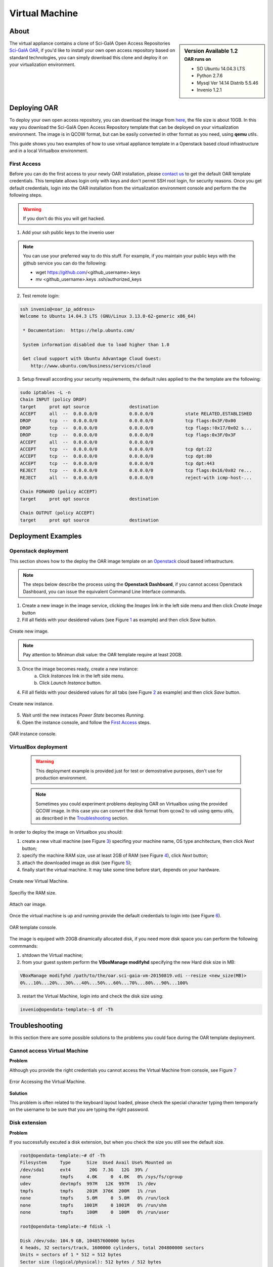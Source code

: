 ===============
Virtual Machine
===============

.. .. contents:: :depth: 2

-----
About
-----

.. sidebar:: Version Available 1.2
    :subtitle: OAR runs on

    - SO Ubuntu 14.04.3 LTS
    - Python 2.7.6
    - Mysql Ver 14.14 Distrib 5.5.46
    - Invenio 1.2.1


The virtual appliance contains a clone of Sci-GaIA Open Access Repositories `Sci-GaIA OAR <http://oar.sci-gaia.eu/>`_, if you'd like to install your own open access repository based on standard technologies, you can simply download this clone and deploy it on your virtualization environment.

--------------
Deploying OAR
--------------

To deploy your own open access repository, you can download the image from `here <http://oar.sci-gaia.eu/record/19/files/oar-scigaia-template.qcow2>`_, the file size is about 10GB. In this way you download the Sci-GaIA Open Access Repository template that can be deployed on your virtualization environment. The image is in QCOW format, but can be easily converted in other format as you need, using **qemu** utils.

This guide shows you two examples of how to use virtual appliance template in a Openstack based cloud infrastructure and in a local Virtualbox environment.

^^^^^^^^^^^^
First Access
^^^^^^^^^^^^

Before you can do the first access to your newly OAR installation, please `contact us <mailto: admin@sci-gaia.eu>`_ to get the default OAR template credentials. This template allows login only with keys and don't permit SSH root login, for security reasons.
Once you get default credentials, login into the OAR installation from the virtualization environment console and perform the the following steps.

.. warning:: If you don't do this you will get hacked.

1. Add your ssh public keys to the invenio user

.. note:: You can use your preferred way to do this stuff. For example, if you maintain your public keys with the github service you can do the following:

    - wget https://github.com/<github_username>.keys
    - mv <github_username>.keys .ssh/authorized_keys

2. Test remote login:

.. code::

    ssh invenio@<oar_ip_address>
    Welcome to Ubuntu 14.04.3 LTS (GNU/Linux 3.13.0-62-generic x86_64)

     * Documentation:  https://help.ubuntu.com/

     System information disabled due to load higher than 1.0

     Get cloud support with Ubuntu Advantage Cloud Guest:
        http://www.ubuntu.com/business/services/cloud

3. Setup firewall according your security requirements, the default rules applied to the the template are the following:

.. code::

    sudo iptables -L -n
    Chain INPUT (policy DROP)
    target     prot opt source               destination
    ACCEPT     all  --  0.0.0.0/0            0.0.0.0/0            state RELATED,ESTABLISHED
    DROP       tcp  --  0.0.0.0/0            0.0.0.0/0            tcp flags:0x3F/0x00
    DROP       tcp  --  0.0.0.0/0            0.0.0.0/0            tcp flags:!0x17/0x02 s...
    DROP       tcp  --  0.0.0.0/0            0.0.0.0/0            tcp flags:0x3F/0x3F
    ACCEPT     all  --  0.0.0.0/0            0.0.0.0/0
    ACCEPT     tcp  --  0.0.0.0/0            0.0.0.0/0            tcp dpt:22
    ACCEPT     tcp  --  0.0.0.0/0            0.0.0.0/0            tcp dpt:80
    ACCEPT     tcp  --  0.0.0.0/0            0.0.0.0/0            tcp dpt:443
    REJECT     tcp  --  0.0.0.0/0            0.0.0.0/0            tcp flags:0x16/0x02 re...
    REJECT     all  --  0.0.0.0/0            0.0.0.0/0            reject-with icmp-host-...

    Chain FORWARD (policy ACCEPT)
    target     prot opt source               destination

    Chain OUTPUT (policy ACCEPT)
    target     prot opt source               destination

-------------------
Deployment Examples
-------------------

^^^^^^^^^^^^^^^^^^^^
Openstack deployment
^^^^^^^^^^^^^^^^^^^^

This section shows how to the deploy the OAR image template on an `Openstack <https://www.openstack.org/>`_  cloud based infrastructure.

.. note:: The steps below describe the process using the **Openstack Dashboard**, if you cannot access Openstack Dashboard, you can issue the equivalent Command Line Interface commands.

1. Create a new image in the image service, clicking the *Images* link in the left side menu and then click *Create Image* button
2. Fill all fields with your desidered values (see Figure `1`_ as example) and then click *Save* button.

.. _1:

.. figure:: figures/create-image.png
   :align: center
   :alt: New Image
   :scale: 70%
   :figclass: text

   Create new image.

.. note:: Pay attention to *Minimun disk* value: the OAR template require at least 20GB.

3. Once the image becomes ready, create a new instance:
    a. Click *Instances* link in the left side menu.
    b. Click *Launch Instance* button.
4. Fill all fields with your desidered values for all tabs (see Figure `2`_ as example) and then click *Save* button.

.. _2:

.. figure:: figures/instance.png
   :align: center
   :alt: New Instance
   :scale: 75%
   :figclass: text

   Create new instance.

5. Wait until the new instaces *Power State* becomes *Running*.
6. Open the instance console, and follow the `First Access`_ steps.

.. figure:: figures/instance-ready.png
   :align: center
   :alt: Instance ready
   :scale: 75%
   :figclass: text

   OAR instance console.

^^^^^^^^^^^^^^^^^^^^^
VirtualBox deployment
^^^^^^^^^^^^^^^^^^^^^

    .. warning:: This deployment example is provided just for test or demostrative purposes, don't use for production environment.

    .. note:: Sometimes you could experiment problems deploying OAR on Virtualbox using the provided QCOW image. In this case you can convert the disk format from qcow2 to vdi using qemu utils, as described in the `Troubleshooting`_ section.

In order to deploy the image on Virtualbox you should:

1. create a new vitual machine (see Figure `3`_) specifing your machine name, OS type anchitecture, then click *Next* button;
2. specify the machine RAM size, use at least 2GB of RAM (see Figure `4`_), click *Next* button;
3. attach the downloaded image as disk (see Figure `5`_);
4. finally start the virtual machine. It may take some time before start, depends on your hardware.

.. _3:

.. figure:: figures/virt-new-vm.png
   :align: center
   :alt: New Virtual Machine
   :scale: 88%
   :figclass: text

   Create new Virtual Machine.

.. _4:

.. figure:: figures/virt-set-RAM.png
   :align: center
   :alt: Set RAM size
   :scale: 88%
   :figclass: text

   Specifiy the RAM size.

.. _5:

.. figure:: figures/virt-attach-disk.png
   :align: center
   :alt: Attach oar image
   :scale: 78%
   :figclass: text

   Attach oar image.

Once the virtual machine is up and running provide the default credentials to login into (see Figure `6`_).

.. _6:

.. figure:: figures/virt-opendata-template.png
   :align: center
   :alt: OAR template
   :scale: 88%
   :figclass: text

   OAR template console.

The image is equiped with 20GB dinamically allocated disk, if you need more disk space you can perform the following commmands:

1. shtdown the Virtual machine;
2. from your guest system perform the **VBoxManage modifyhd** specifying the new Hard disk size in MB:

.. code::

    VBoxManage modifyhd /path/to/the/oar.sci-gaia-vm-20150819.vdi --resize <new_size(MB)>
    0%...10%...20%...30%...40%...50%...60%...70%...80%...90%...100%

3. restart the Virtual Machine, login into and check the disk size using:

.. code::

    invenio@opendata-template:~$ df -Th

---------------
Troubleshooting
---------------

In this section there are some possible solutions to the problems you could face during the OAR template deployment.


^^^^^^^^^^^^^^^^^^^^^^^^^^^^^
Cannot access Virtual Machine
^^^^^^^^^^^^^^^^^^^^^^^^^^^^^

**Problem**

Although you provide the right credentials you cannot access the Virtual Machine from console, see Figure `7`_

.. _7:

.. figure:: figures/virt-error-access.png
   :align: center
   :alt: Error Accessing the Virtual Machine
   :scale: 88%
   :figclass: text

   Error Accessing the Virtual Machine.

**Solution**

This problem is often related to the keyboard layout loaded, please check the special character typing them temporarly on the username to be sure that you are typing the right password.

^^^^^^^^^^^^^^
Disk extension
^^^^^^^^^^^^^^

**Problem**

If you successfully excuted a disk extension, but when you check the size you still see the default size.

.. code::

 root@opendata-template:~# df -Th
 Filesystem     Type      Size  Used Avail Use% Mounted on
 /dev/sda1      ext4       20G  7.3G   12G  39% /
 none           tmpfs     4.0K     0  4.0K   0% /sys/fs/cgroup
 udev           devtmpfs  997M   12K  997M   1% /dev
 tmpfs          tmpfs     201M  376K  200M   1% /run
 none           tmpfs     5.0M     0  5.0M   0% /run/lock
 none           tmpfs    1001M     0 1001M   0% /run/shm
 none           tmpfs     100M     0  100M   0% /run/user

 root@opendata-template:~# fdisk -l

 Disk /dev/sda: 104.9 GB, 104857600000 bytes
 4 heads, 32 sectors/track, 1600000 cylinders, total 204800000 sectors
 Units = sectors of 1 * 512 = 512 bytes
 Sector size (logical/physical): 512 bytes / 512 bytes
 I/O size (minimum/optimal): 512 bytes / 512 bytes
 Disk identifier: 0x00045d27

    Device Boot      Start         End      Blocks   Id  System
 /dev/sda1   *        2048   204799999   102398976   83  Linux

**Solution**

Problably you need to perform the **resize2fs** to enlarge the file system, as shown below that expands the disk size from 20GB to 100GB:

.. code::

 root@opendata-template:~# resize2fs /dev/sda1
 resize2fs 1.42.9 (4-Feb-2014)
 Filesystem at /dev/sda1 is mounted on /; on-line resizing required
 old_desc_blocks = 2, new_desc_blocks = 7
 The filesystem on /dev/sda1 is now 25599744 blocks long.

 root@opendata-template:~# df -Th
 Filesystem     Type      Size  Used Avail Use% Mounted on
 /dev/sda1      ext4       97G  7.3G   85G   8% /
 none           tmpfs     4.0K     0  4.0K   0% /sys/fs/cgroup
 udev           devtmpfs  997M   12K  997M   1% /dev
 tmpfs          tmpfs     201M  376K  200M   1% /run
 none           tmpfs     5.0M     0  5.0M   0% /run/lock
 none           tmpfs    1001M     0 1001M   0% /run/shm
 none           tmpfs     100M     0  100M   0% /run/user

^^^^^^^^^^^^^^^^^^^^^^^^^^^^^^^^
Virtualbox instance doen't start
^^^^^^^^^^^^^^^^^^^^^^^^^^^^^^^^

**Problem**

As pointed in the `VirtualBox deployment`_ section you couldn't be able to start the Virtual Machine due to Hard Disk related problems.

**Solution**

In this case you tray to convert the downloaded image format from QCOW2 to VDI. Following the steps to convert image format.

1. Install **qemu-utils**

.. code::

    apt-get install qemu-utils

2. Convert the image format:

.. code::

    qemu-img convert -f qcow2 <qcow2_VM_filename> -O vdi <VDI_file_VM_filename>

3. Use the just created vdi image to start the Virtual Machine.
